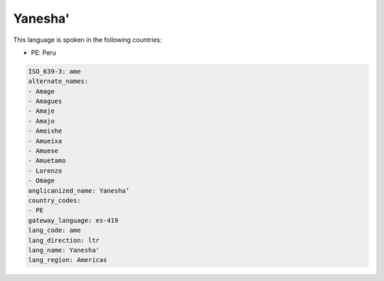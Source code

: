 .. _ame:

Yanesha'
========

This language is spoken in the following countries:

* PE: Peru

.. code-block:: yaml

    ISO_639-3: ame
    alternate_names:
    - Amage
    - Amagues
    - Amaje
    - Amajo
    - Amoishe
    - Amueixa
    - Amuese
    - Amuetamo
    - Lorenzo
    - Omage
    anglicanized_name: Yanesha’
    country_codes:
    - PE
    gateway_language: es-419
    lang_code: ame
    lang_direction: ltr
    lang_name: Yanesha'
    lang_region: Americas
    
